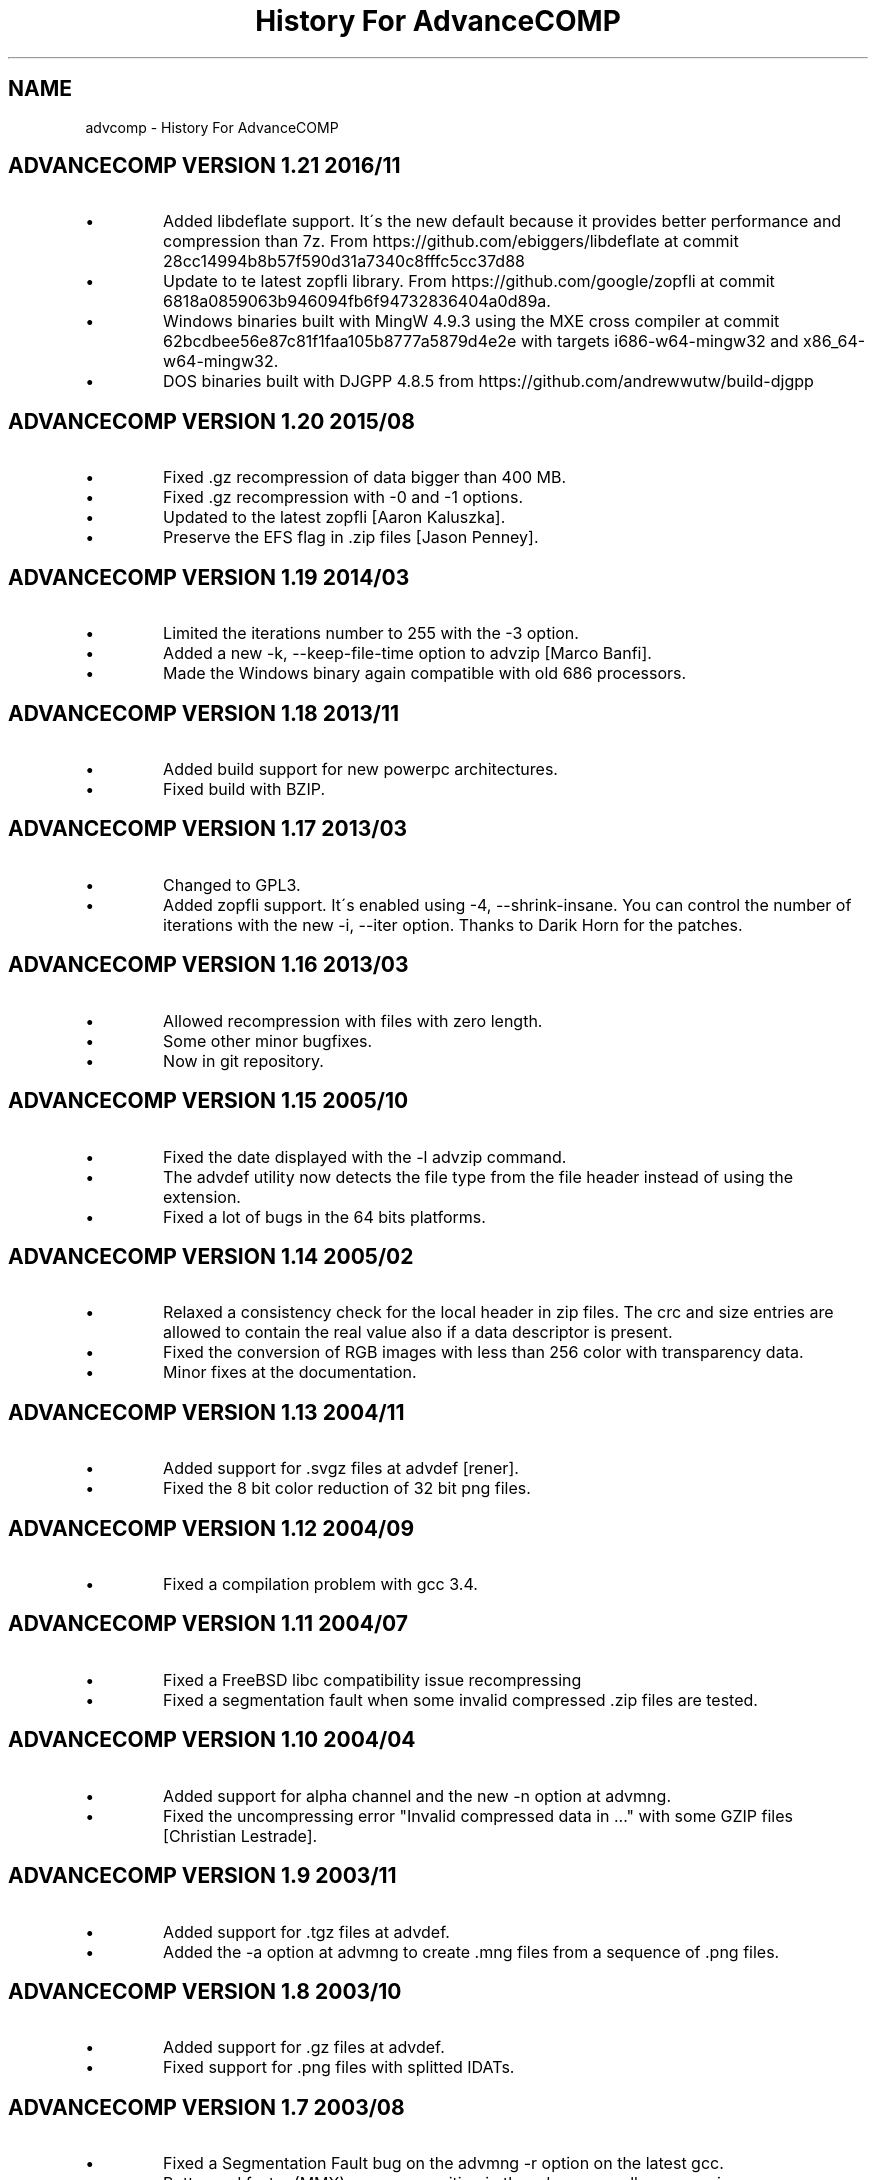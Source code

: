 .TH "History For AdvanceCOMP" 1
.SH NAME
advcomp \- History For AdvanceCOMP
.SH ADVANCECOMP VERSION 1.21 2016/11 
.PD 0
.IP \(bu
Added libdeflate support. It\'s the new default because it provides
better performance and compression than 7z.
From https://github.com/ebiggers/libdeflate
at commit 28cc14994b8b57f590d31a7340c8fffc5cc37d88
.IP \(bu
Update to te latest zopfli library.
From https://github.com/google/zopfli
at commit 6818a0859063b946094fb6f94732836404a0d89a.
.IP \(bu
Windows binaries built with MingW 4.9.3 using the MXE cross compiler at
commit 62bcdbee56e87c81f1faa105b8777a5879d4e2e with targets
i686\-w64\-mingw32 and x86_64\-w64\-mingw32.
.IP \(bu
DOS binaries built with DJGPP 4.8.5 from
https://github.com/andrewwutw/build\-djgpp
.PD
.SH ADVANCECOMP VERSION 1.20 2015/08 
.PD 0
.IP \(bu
Fixed .gz recompression of data bigger than 400 MB.
.IP \(bu
Fixed .gz recompression with \-0 and \-1 options.
.IP \(bu
Updated to the latest zopfli [Aaron Kaluszka].
.IP \(bu
Preserve the EFS flag in .zip files [Jason Penney].
.PD
.SH ADVANCECOMP VERSION 1.19 2014/03 
.PD 0
.IP \(bu
Limited the iterations number to 255 with the \-3 option.
.IP \(bu
Added a new \-k, \-\-keep\-file\-time option to advzip [Marco Banfi].
.IP \(bu
Made the Windows binary again compatible with old 686 processors.
.PD
.SH ADVANCECOMP VERSION 1.18 2013/11 
.PD 0
.IP \(bu
Added build support for new powerpc architectures.
.IP \(bu
Fixed build with BZIP.
.PD
.SH ADVANCECOMP VERSION 1.17 2013/03 
.PD 0
.IP \(bu
Changed to GPL3.
.IP \(bu
Added zopfli support. It\'s enabled using \-4, \-\-shrink\-insane.
You can control the number of iterations with the
new \-i, \-\-iter option.
Thanks to Darik Horn for the patches.
.PD
.SH ADVANCECOMP VERSION 1.16 2013/03 
.PD 0
.IP \(bu
Allowed recompression with files with zero length.
.IP \(bu
Some other minor bugfixes.
.IP \(bu
Now in git repository.
.PD
.SH ADVANCECOMP VERSION 1.15 2005/10 
.PD 0
.IP \(bu
Fixed the date displayed with the \-l advzip command.
.IP \(bu
The advdef utility now detects the file type from the file
header instead of using the extension.
.IP \(bu
Fixed a lot of bugs in the 64 bits platforms.
.PD
.SH ADVANCECOMP VERSION 1.14 2005/02 
.PD 0
.IP \(bu
Relaxed a consistency check for the local header in zip files.
The crc and size entries are allowed to contain the real
value also if a data descriptor is present.
.IP \(bu
Fixed the conversion of RGB images with less than 256 color
with transparency data.
.IP \(bu
Minor fixes at the documentation.
.PD
.SH ADVANCECOMP VERSION 1.13 2004/11 
.PD 0
.IP \(bu
Added support for .svgz files at advdef [rener].
.IP \(bu
Fixed the 8 bit color reduction of 32 bit png files.
.PD
.SH ADVANCECOMP VERSION 1.12 2004/09 
.PD 0
.IP \(bu
Fixed a compilation problem with gcc 3.4.
.PD
.SH ADVANCECOMP VERSION 1.11 2004/07 
.PD 0
.IP \(bu
Fixed a FreeBSD libc compatibility issue recompressing
.gz files [Radim Kolar].
.IP \(bu
Fixed a segmentation fault when some invalid
compressed .zip files are tested.
.PD
.SH ADVANCECOMP VERSION 1.10 2004/04 
.PD 0
.IP \(bu
Added support for alpha channel and the new \-n option
at advmng.
.IP \(bu
Fixed the uncompressing error \[dq]Invalid compressed data in ...\[dq]
with some GZIP files [Christian Lestrade].
.PD
.SH ADVANCECOMP VERSION 1.9 2003/11 
.PD 0
.IP \(bu
Added support for .tgz files at advdef.
.IP \(bu
Added the \-a option at advmng to create .mng files from
a sequence of .png files.
.PD
.SH ADVANCECOMP VERSION 1.8 2003/10 
.PD 0
.IP \(bu
Added support for .gz files at advdef.
.IP \(bu
Fixed support for .png files with splitted IDATs.
.PD
.SH ADVANCECOMP VERSION 1.7 2003/08 
.PD 0
.IP \(bu
Fixed a Segmentation Fault bug on the advmng \-r option on
the latest gcc.
.IP \(bu
Better and faster (MMX) move recognition in the advmng scroll
compression.
.IP \(bu
The frame reduction of the advmng utility is now done only if possible.
The compression process never fails.
.IP \(bu
Added a new \-S (\-\-scroll\-square) option at advmng.
.IP \(bu
Added a new \-v (\-\-verbose) option at advmng to show the
compression status.
.IP \(bu
Changed the internal ID for the bzip2 and LZMA compression.
The bzip2 ID is now compatible with the PKWARE specification.
.IP \(bu
Added support for RGB images with alpha channel at the advpng utility.
.IP \(bu
Updated with automake 1.7.6.
.PD
.SH ADVANCECOMP VERSION 1.6 2003/05 
.PD 0
.IP \(bu
Added the \`\-x\' option at the advmng utility to export .png files
from a .mng clip. Useful to compress it in an MPEG file.
.IP \(bu
Fixed the support for zips with additional data descriptors.
.IP \(bu
Updated with autoconf 2.57 and automake 1.7.4.
.IP \(bu
Some fixes for the gcc 3.3 compiler.
.PD
.SH ADVANCECOMP VERSION 1.5 2003/01 
.PD 0
.IP \(bu
Splitted from AdvanceSCAN
.IP \(bu
Added the \`advdef\' compression utility.
.PD
.SH ADVANCESCAN VERSION 1.4 2002/12 
.PD 0
.IP \(bu
Fixed a bug in the advmng utility when it was called with
more than one file in the command line. The program
was incorrectly adding a PLTE chunk at rgb images.
.PD
.SH ADVANCESCAN VERSION 1.3 2002/11 
.PD 0
.IP \(bu
Added the support for the transparency tRNS chunk at the
advpng utility.
.IP \(bu
Upgraded at the latest Advance Library.
.IP \(bu
Fixes at the docs. [Filipe Estima]
.IP \(bu
Minor changes at the autoconf/automake scripts.
.PD
.SH ADVANCESCAN VERSION 1.2 2002/08 
.PD 0
.IP \(bu
Added the advpng utility to compress the PNG files.
.IP \(bu
Added the advmng utility to compress the MNG files.
.IP \(bu
Added a Windows version.
.IP \(bu
Other minor fixes.
.PD
.SH ADVANCESCAN VERSION 1.1 2002/06 
.PD 0
.IP \(bu
Fixed an infinite loop bug testing some small damaged zips.
.IP \(bu
Removed some warning compiling with gcc 3.1.
.PD
.SH ADVANCESCAN VERSION 1.0 2002/05 
.PD 0
.IP \(bu
First public release.
.IP \(bu
Fixed the compression percentage computation on big files.
.IP \(bu
Added the \-\-pedantic option at the advzip utility. These
tests are only done if requested.
.PD
.SH ADVANCESCAN VERSION 0.6\-BETA 2002/05 
.PD 0
.IP \(bu
Added the AdvanceZIP utility.
.PD

